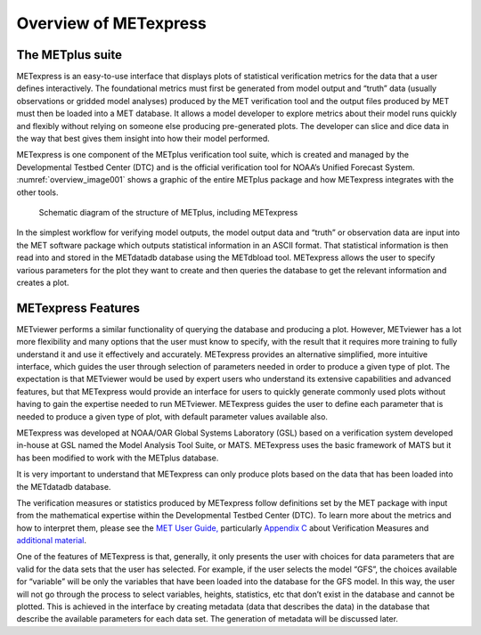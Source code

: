 .. _Overview:


Overview of METexpress
======================

The METplus suite
_________________

METexpress is an easy-to-use interface that displays plots of statistical
verification metrics for the data that a user defines interactively.
The foundational metrics must first be generated from model output and
“truth” data (usually observations or gridded model analyses) produced by
the MET verification tool and the output files produced by MET must then be
loaded into a MET database.  It allows a model developer to explore metrics
about their model runs quickly and flexibly without relying on someone else
producing pre-generated plots.  The developer can slice and dice data in the
way that best gives them insight into how their model performed.

METexpress is one component of the METplus verification tool suite, which is
created and managed by the Developmental Testbed Center (DTC) and is the
official verification tool for NOAA’s Unified Forecast System.
:numref:`overview_image001` shows a graphic of the entire METplus package
and how METexpress integrates with the other tools.

.. _overview_image001:

.. figure:: figure/image001.png

            Schematic diagram of the structure of METplus, including
	    METexpress

In the simplest workflow for verifying model outputs, the model output data
and “truth” or observation data are input into the MET software package which
outputs statistical information in an ASCII format.  That statistical
information is then read into and stored in the METdatadb database using
the METdbload tool.  METexpress allows the user to specify various parameters
for the plot they want to create and then queries the database to get the
relevant information and creates a plot.

METexpress Features
___________________

METviewer performs a similar functionality of querying the database and
producing a plot.  However, METviewer has a lot more flexibility and many
options that the user must know to specify, with the result that it requires
more training to fully understand it and use it effectively and accurately.
METexpress provides an alternative simplified, more intuitive interface,
which guides the user through selection of parameters needed in order to
produce a given type of plot.  The expectation is that METviewer would be
used by expert users who understand its extensive capabilities and advanced
features, but that METexpress would provide an interface for users to quickly
generate commonly used plots without having to gain the expertise needed to
run METviewer.  METexpress guides the user to define each parameter that is
needed to produce a given type of plot, with default parameter values
available also. 

METexpress was developed at NOAA/OAR Global Systems Laboratory (GSL) based
on a verification system developed in-house at GSL named the Model Analysis
Tool Suite, or MATS.  METexpress uses the basic framework of MATS but it
has been modified to work with the METplus database.

It is very important to understand that METexpress can only produce plots
based on the data that has been loaded into the METdatadb database.

The verification measures or statistics produced by METexpress follow
definitions set by the MET package with input from the mathematical expertise
within the Developmental Testbed Center (DTC).  To learn more about the
metrics and how to interpret them, please see the
`MET User Guide, <https://dtcenter.github.io/MET/Users_Guide/index.html>`_
particularly `Appendix C <https://dtcenter.github.io/MET/Users_Guide/appendixC.html>`_ about Verification Measures and `additional material <https://dtcenter.org/community-code/model-evaluation-tools-met/documentation>`_.

One of the features of METexpress is that, generally, it only presents the
user with choices for data parameters that are valid for the data sets that
the user has selected.  For example, if the user selects the model “GFS”,
the choices available for “variable” will be only the variables that have
been loaded into the database for the GFS model.  In this way, the user will
not go through the process to select variables, heights, statistics, etc
that don’t exist in the database and cannot be plotted.  This is achieved in
the interface by creating metadata (data that describes the data) in the
database that describe the available parameters for each data set.  The
generation of metadata will be discussed later. 
 
